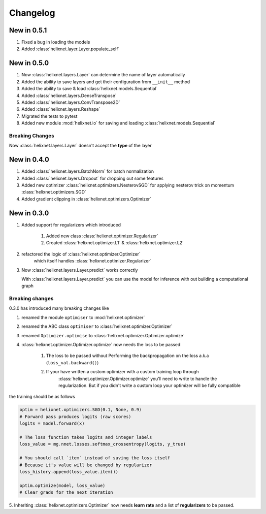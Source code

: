 Changelog
=========
New in 0.5.1
------------
#. Fixed a bug in loading the models
#. Added :class:`helixnet.layer.Layer.populate_self`

New in 0.5.0
------------
#. Now :class:`helixnet.layers.Layer` can determine the name of layer automatically
#. Added the ability to save layers and get their configuration from ``__init__`` method
#. Added the ability to save & load :class:`helixnet.models.Sequential`
#. Added :class:`helixnet.layers.DenseTranspose`
#. Added :class:`helixnet.layers.ConvTranspose2D`
#. Added :class:`helixnet.layers.Reshape`
#. Migrated the tests to pytest
#. Added new module :mod:`helixnet.io` for saving and loading :class:`helixnet.models.Sequential`


Breaking Changes
~~~~~~~~~~~~~~~~
Now :class:`helixnet.layers.Layer` doesn't accept the **type** of the layer

New in 0.4.0
------------
#. Added :class:`helixnet.layers.BatchNorm` for batch normalization
#. Added :class:`helixnet.layers.Dropout` for dropping out some features
#. Added new optimizer :class:`helixnet.optimizers.NesterovSGD` for applying nesterov trick on momentum :class:`helixnet.optimizers.SGD`
#. Added gradient clipping in :class:`helixnet.optimizers.Optimizer`

New in 0.3.0
------------
#. Added support for regularizers which introduced

    #. Added new class :class:`helixnet.optimizer.Regularizer`
    #. Created :class:`helixnet.optimizer.L1` & :class:`helixnet.optimizer.L2`

#. refactored the logic of :class:`helixnet.optimizer.Optimizer`
    which itself handles :class:`helixnet.optimizer.Regularizer`

#. Now :class:`helixnet.layers.Layer.predict` works correctly

   With :class:`helixnet.layers.Layer.predict` you can use the model
   for inference with out building a computational graph

Breaking changes
~~~~~~~~~~~~~~~~
0.3.0 has introduced many breaking changes like

#. renamed the module ``optimiser`` to :mod:`helixnet.optimizer`
#. renamed the ABC class ``optimiser`` to :class:`helixnet.optimizer.Optimizer`
#. renamed ``Optimizer.optimise`` to :class:`helixnet.optimizer.Optimizer.optimize`
#. :class:`helixnet.optimizer.Optimizer.optimize` now needs the loss to be passed

    #. The loss to be passed without Performing the backpropagation on the loss a.k.a (``loss_val.backward()``)
    #. If your have written a custom optimizer with a custom training loop through \
        :class:`helixnet.optimizer.Optimizer.optimize` you'll need to write to handle the regularization.
        But if you didn't write a custom loop your optimizer will be fully compatible

the training should be as follows

.. code-block:: python

        optim = helixnet.optimizers.SGD(0.1, None, 0.9)
        # Forward pass produces logits (raw scores)
        logits = model.forward(x)

        # The loss function takes logits and integer labels
        loss_value = mg.nnet.losses.softmax_crossentropy(logits, y_true)

        # You should call `item` instead of saving the loss itself
        # Because it's value will be changed by regularizer
        loss_history.append(loss_value.item())

        optim.optimize(model, loss_value)
        # Clear grads for the next iteration

5. Inheriting :class:`helixnet.optimizers.Optimizer` now needs **learn rate** and
a list of **regularizers** to be passed.